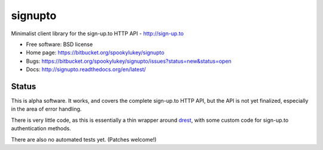===============================
signupto
===============================

Minimalist client library for the sign-up.to HTTP API - http://sign-up.to

* Free software: BSD license

* Home page: https://bitbucket.org/spookylukey/signupto
* Bugs: https://bitbucket.org/spookylukey/signupto/issues?status=new&status=open
* Docs: http://signupto.readthedocs.org/en/latest/


Status
======

This is alpha software. It works, and covers the complete sign-up.to HTTP API,
but the API is not yet finalized, especially in the area of error handling.

There is very little code, as this is essentially a thin wrapper around `drest
<https://github.com/derks/drest>`_, with some custom code for sign-up.to
authentication methods.

There are also no automated tests yet. (Patches welcome!)
